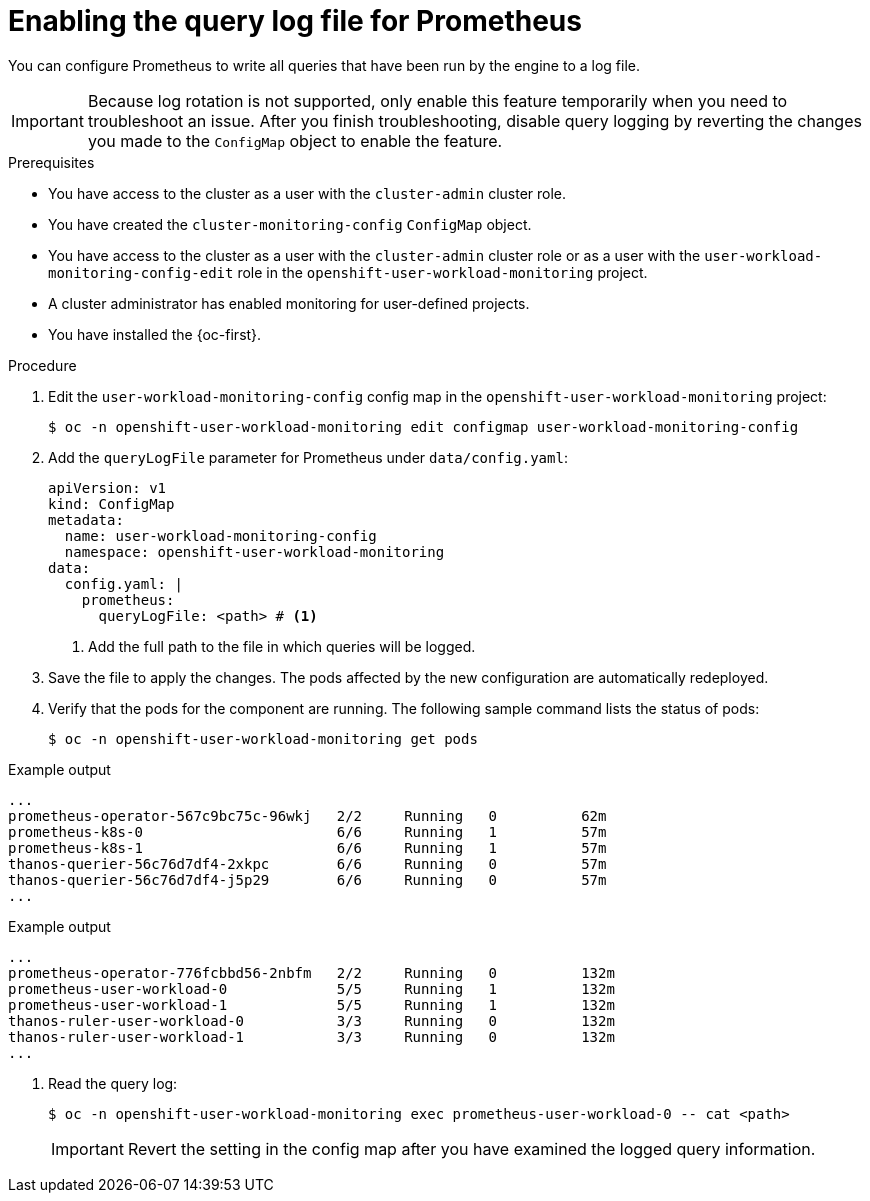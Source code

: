 // Module included in the following assemblies:
//
// * observability/monitoring/configuring-the-monitoring-stack.adoc

:_mod-docs-content-type: PROCEDURE
[id="setting-query-log-file-for-prometheus_{context}"]
= Enabling the query log file for Prometheus

// Set attributes to distinguish between cluster monitoring example (core platform monitoring - CPM) and user workload monitoring (UWM) examples

// tag::CPM[]
:configmap-name: cluster-monitoring-config
:namespace-name: openshift-monitoring
:component: prometheusK8s
:pod: prometheus-k8s-0
// end::CPM[]
// tag::UWM[]
:configmap-name: user-workload-monitoring-config
:namespace-name: openshift-user-workload-monitoring
:component: prometheus
:pod: prometheus-user-workload-0
// end::UWM[]

You can configure Prometheus to write all queries that have been run by the engine to a log file.

[IMPORTANT]
====
Because log rotation is not supported, only enable this feature temporarily when you need to troubleshoot an issue. After you finish troubleshooting, disable query logging by reverting the changes you made to the `ConfigMap` object to enable the feature.
====

.Prerequisites

// tag::CPM[]
* You have access to the cluster as a user with the `cluster-admin` cluster role.
* You have created the `cluster-monitoring-config` `ConfigMap` object.
// end::CPM[]
// tag::UWM[]
ifndef::openshift-dedicated,openshift-rosa,openshift-rosa-hcp[]
* You have access to the cluster as a user with the `cluster-admin` cluster role or as a user with the `user-workload-monitoring-config-edit` role in the `openshift-user-workload-monitoring` project.
* A cluster administrator has enabled monitoring for user-defined projects.
endif::openshift-dedicated,openshift-rosa,openshift-rosa-hcp[]

ifdef::openshift-dedicated,openshift-rosa,openshift-rosa-hcp[]
* You have access to the cluster as a user with the `dedicated-admin` role.
* The `user-workload-monitoring-config` `ConfigMap` object exists. This object is created by default when the cluster is created.
endif::openshift-dedicated,openshift-rosa,openshift-rosa-hcp[]

// end::UWM[]
* You have installed the {oc-first}.

.Procedure

. Edit the `{configmap-name}` config map in the `{namespace-name}` project:
+
[source,terminal,subs="attributes+"]
----
$ oc -n {namespace-name} edit configmap {configmap-name}
----

. Add the `queryLogFile` parameter for Prometheus under `data/config.yaml`:
+
[source,yaml,subs="attributes+"]
----
apiVersion: v1
kind: ConfigMap
metadata:
  name: {configmap-name}
  namespace: {namespace-name}
data:
  config.yaml: |
    {component}:
      queryLogFile: <path> # <1>
----
<1> Add the full path to the file in which queries will be logged.

. Save the file to apply the changes. The pods affected by the new configuration are automatically redeployed.

. Verify that the pods for the component are running. The following sample command lists the status of pods:
+
[source,terminal,subs="attributes+"]
----
$ oc -n {namespace-name} get pods
----
+
// tag::CPM[]

.Example output
[source,terminal]
----
...
prometheus-operator-567c9bc75c-96wkj   2/2     Running   0          62m
prometheus-k8s-0                       6/6     Running   1          57m
prometheus-k8s-1                       6/6     Running   1          57m
thanos-querier-56c76d7df4-2xkpc        6/6     Running   0          57m
thanos-querier-56c76d7df4-j5p29        6/6     Running   0          57m
...
----
// end::CPM[]
// tag::UWM[]

.Example output
[source,terminal]
----
...
prometheus-operator-776fcbbd56-2nbfm   2/2     Running   0          132m
prometheus-user-workload-0             5/5     Running   1          132m
prometheus-user-workload-1             5/5     Running   1          132m
thanos-ruler-user-workload-0           3/3     Running   0          132m
thanos-ruler-user-workload-1           3/3     Running   0          132m
...
----
// end::UWM[]

. Read the query log:
+
[source,terminal,subs="attributes+"]
----
$ oc -n {namespace-name} exec {pod} -- cat <path>
----
+
[IMPORTANT]
====
Revert the setting in the config map after you have examined the logged query information.
====

// Unset the source code block attributes just to be safe.
:!configmap-name:
:!namespace-name:
:!component:
:!pod:
